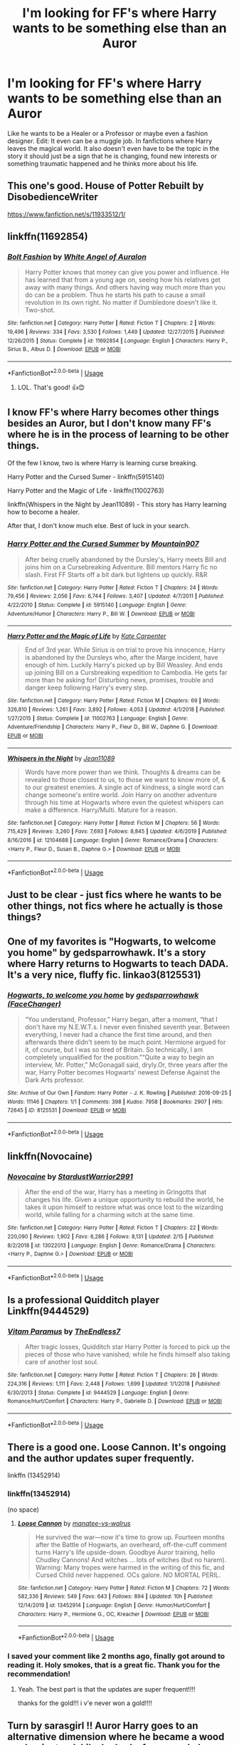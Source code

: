 #+TITLE: I'm looking for FF's where Harry wants to be something else than an Auror

* I'm looking for FF's where Harry wants to be something else than an Auror
:PROPERTIES:
:Author: RinSakami
:Score: 116
:DateUnix: 1594491539.0
:DateShort: 2020-Jul-11
:FlairText: Request
:END:
Like he wants to be a Healer or a Professor or maybe even a fashion designer. Edit: It even can be a muggle job. In fanfictions where Harry leaves the magical world. It also doesn't even have to be the topic in the story it should just be a sign that he is changing, found new interests or something traumatic happened and he thinks more about his life.


** This one's good. House of Potter Rebuilt by DisobedienceWriter

[[https://www.fanfiction.net/s/11933512/1/]]
:PROPERTIES:
:Author: ladykristianna
:Score: 30
:DateUnix: 1594501824.0
:DateShort: 2020-Jul-12
:END:


** linkffn(11692854)
:PROPERTIES:
:Author: KonoCrowleyDa
:Score: 9
:DateUnix: 1594502461.0
:DateShort: 2020-Jul-12
:END:

*** [[https://www.fanfiction.net/s/11692854/1/][*/Bolt Fashion/*]] by [[https://www.fanfiction.net/u/2149875/White-Angel-of-Auralon][/White Angel of Auralon/]]

#+begin_quote
  Harry Potter knows that money can give you power and influence. He has learned that from a young age on, seeing how his relatives get away with many things. And others having way much more than you do can be a problem. Thus he starts his path to cause a small revolution in its own right. No matter if Dumbledore doesn't like it. Two-shot.
#+end_quote

^{/Site/:} ^{fanfiction.net} ^{*|*} ^{/Category/:} ^{Harry} ^{Potter} ^{*|*} ^{/Rated/:} ^{Fiction} ^{T} ^{*|*} ^{/Chapters/:} ^{2} ^{*|*} ^{/Words/:} ^{19,496} ^{*|*} ^{/Reviews/:} ^{334} ^{*|*} ^{/Favs/:} ^{3,530} ^{*|*} ^{/Follows/:} ^{1,449} ^{*|*} ^{/Updated/:} ^{12/27/2015} ^{*|*} ^{/Published/:} ^{12/26/2015} ^{*|*} ^{/Status/:} ^{Complete} ^{*|*} ^{/id/:} ^{11692854} ^{*|*} ^{/Language/:} ^{English} ^{*|*} ^{/Characters/:} ^{Harry} ^{P.,} ^{Sirius} ^{B.,} ^{Albus} ^{D.} ^{*|*} ^{/Download/:} ^{[[http://www.ff2ebook.com/old/ffn-bot/index.php?id=11692854&source=ff&filetype=epub][EPUB]]} ^{or} ^{[[http://www.ff2ebook.com/old/ffn-bot/index.php?id=11692854&source=ff&filetype=mobi][MOBI]]}

--------------

*FanfictionBot*^{2.0.0-beta} | [[https://github.com/tusing/reddit-ffn-bot/wiki/Usage][Usage]]
:PROPERTIES:
:Author: FanfictionBot
:Score: 5
:DateUnix: 1594502500.0
:DateShort: 2020-Jul-12
:END:

**** LOL. That's good! 👍😊
:PROPERTIES:
:Author: RinSakami
:Score: 1
:DateUnix: 1594664023.0
:DateShort: 2020-Jul-13
:END:


** I know FF's where Harry becomes other things besides an Auror, but I don't know many FF's where he is in the process of learning to be other things.

Of the few I know, two is where Harry is learning curse breaking.

Harry Potter and the Cursed Sumer - linkffn(5915140)

Harry Potter and the Magic of Life - linkffn(11002763)

linkffn(Whispers in the Night by Jean11089) - This story has Harry learning how to become a healer.

After that, I don't know much else. Best of luck in your search.
:PROPERTIES:
:Author: PhantomKeeperQazs
:Score: 3
:DateUnix: 1594505139.0
:DateShort: 2020-Jul-12
:END:

*** [[https://www.fanfiction.net/s/5915140/1/][*/Harry Potter and the Cursed Summer/*]] by [[https://www.fanfiction.net/u/2334186/Mountain907][/Mountain907/]]

#+begin_quote
  After being cruelly abandoned by the Dursley's, Harry meets Bill and joins him on a Cursebreaking Adventure. Bill mentors Harry fic no slash. First FF Starts off a bit dark but lightens up quickly. R&R
#+end_quote

^{/Site/:} ^{fanfiction.net} ^{*|*} ^{/Category/:} ^{Harry} ^{Potter} ^{*|*} ^{/Rated/:} ^{Fiction} ^{T} ^{*|*} ^{/Chapters/:} ^{24} ^{*|*} ^{/Words/:} ^{79,456} ^{*|*} ^{/Reviews/:} ^{2,056} ^{*|*} ^{/Favs/:} ^{6,744} ^{*|*} ^{/Follows/:} ^{3,407} ^{*|*} ^{/Updated/:} ^{4/7/2011} ^{*|*} ^{/Published/:} ^{4/22/2010} ^{*|*} ^{/Status/:} ^{Complete} ^{*|*} ^{/id/:} ^{5915140} ^{*|*} ^{/Language/:} ^{English} ^{*|*} ^{/Genre/:} ^{Adventure/Humor} ^{*|*} ^{/Characters/:} ^{Harry} ^{P.,} ^{Bill} ^{W.} ^{*|*} ^{/Download/:} ^{[[http://www.ff2ebook.com/old/ffn-bot/index.php?id=5915140&source=ff&filetype=epub][EPUB]]} ^{or} ^{[[http://www.ff2ebook.com/old/ffn-bot/index.php?id=5915140&source=ff&filetype=mobi][MOBI]]}

--------------

[[https://www.fanfiction.net/s/11002763/1/][*/Harry Potter and the Magic of Life/*]] by [[https://www.fanfiction.net/u/5046756/Kate-Carpenter][/Kate Carpenter/]]

#+begin_quote
  End of 3rd year. While Sirius is on trial to prove his innocence, Harry is abandoned by the Dursleys who, after the Marge incident, have enough of him. Luckily Harry's picked up by Bill Weasley. And ends up joining Bill on a Cursbreaking expedition to Cambodia. He gets far more than he asking for! Disturbing news, promises, trouble and danger keep following Harry's every step.
#+end_quote

^{/Site/:} ^{fanfiction.net} ^{*|*} ^{/Category/:} ^{Harry} ^{Potter} ^{*|*} ^{/Rated/:} ^{Fiction} ^{M} ^{*|*} ^{/Chapters/:} ^{69} ^{*|*} ^{/Words/:} ^{326,810} ^{*|*} ^{/Reviews/:} ^{1,261} ^{*|*} ^{/Favs/:} ^{3,892} ^{*|*} ^{/Follows/:} ^{4,053} ^{*|*} ^{/Updated/:} ^{4/1/2018} ^{*|*} ^{/Published/:} ^{1/27/2015} ^{*|*} ^{/Status/:} ^{Complete} ^{*|*} ^{/id/:} ^{11002763} ^{*|*} ^{/Language/:} ^{English} ^{*|*} ^{/Genre/:} ^{Adventure/Friendship} ^{*|*} ^{/Characters/:} ^{Harry} ^{P.,} ^{Fleur} ^{D.,} ^{Bill} ^{W.,} ^{Daphne} ^{G.} ^{*|*} ^{/Download/:} ^{[[http://www.ff2ebook.com/old/ffn-bot/index.php?id=11002763&source=ff&filetype=epub][EPUB]]} ^{or} ^{[[http://www.ff2ebook.com/old/ffn-bot/index.php?id=11002763&source=ff&filetype=mobi][MOBI]]}

--------------

[[https://www.fanfiction.net/s/12104688/1/][*/Whispers in the Night/*]] by [[https://www.fanfiction.net/u/4926128/Jean11089][/Jean11089/]]

#+begin_quote
  Words have more power than we think. Thoughts & dreams can be revealed to those closest to us, to those we want to know more of, & to our greatest enemies. A single act of kindness, a single word can change someone's entire world. Join Harry on another adventure through his time at Hogwarts where even the quietest whispers can make a difference. Harry/Multi. Mature for a reason.
#+end_quote

^{/Site/:} ^{fanfiction.net} ^{*|*} ^{/Category/:} ^{Harry} ^{Potter} ^{*|*} ^{/Rated/:} ^{Fiction} ^{M} ^{*|*} ^{/Chapters/:} ^{56} ^{*|*} ^{/Words/:} ^{715,429} ^{*|*} ^{/Reviews/:} ^{3,260} ^{*|*} ^{/Favs/:} ^{7,693} ^{*|*} ^{/Follows/:} ^{8,845} ^{*|*} ^{/Updated/:} ^{4/6/2019} ^{*|*} ^{/Published/:} ^{8/16/2016} ^{*|*} ^{/id/:} ^{12104688} ^{*|*} ^{/Language/:} ^{English} ^{*|*} ^{/Genre/:} ^{Romance/Drama} ^{*|*} ^{/Characters/:} ^{<Harry} ^{P.,} ^{Fleur} ^{D.,} ^{Susan} ^{B.,} ^{Daphne} ^{G.>} ^{*|*} ^{/Download/:} ^{[[http://www.ff2ebook.com/old/ffn-bot/index.php?id=12104688&source=ff&filetype=epub][EPUB]]} ^{or} ^{[[http://www.ff2ebook.com/old/ffn-bot/index.php?id=12104688&source=ff&filetype=mobi][MOBI]]}

--------------

*FanfictionBot*^{2.0.0-beta} | [[https://github.com/tusing/reddit-ffn-bot/wiki/Usage][Usage]]
:PROPERTIES:
:Author: FanfictionBot
:Score: 2
:DateUnix: 1594505192.0
:DateShort: 2020-Jul-12
:END:


** Just to be clear - just fics where he wants to be other things, not fics where he actually is those things?
:PROPERTIES:
:Author: Avalon1632
:Score: 6
:DateUnix: 1594503195.0
:DateShort: 2020-Jul-12
:END:


** One of my favorites is "Hogwarts, to welcome you home" by gedsparrowhawk. It's a story where Harry returns to Hogwarts to teach DADA. It's a very nice, fluffy fic. linkao3(8125531)
:PROPERTIES:
:Author: RandomCreeper
:Score: 4
:DateUnix: 1594511584.0
:DateShort: 2020-Jul-12
:END:

*** [[https://archiveofourown.org/works/8125531][*/Hogwarts, to welcome you home/*]] by [[https://www.archiveofourown.org/users/FaceChanger/pseuds/gedsparrowhawk][/gedsparrowhawk (FaceChanger)/]]

#+begin_quote
  “You understand, Professor,” Harry began, after a moment, “that I don't have my N.E.W.T.s. I never even finished seventh year. Between everything, I never had a chance the first time around, and then afterwards there didn't seem to be much point. Hermione argued for it, of course, but I was so tired of Britain. So technically, I am completely unqualified for the position.”“Quite a way to begin an interview, Mr. Potter,” McGonagall said, dryly.Or, three years after the war, Harry Potter becomes Hogwarts' newest Defense Against the Dark Arts professor.
#+end_quote

^{/Site/:} ^{Archive} ^{of} ^{Our} ^{Own} ^{*|*} ^{/Fandom/:} ^{Harry} ^{Potter} ^{-} ^{J.} ^{K.} ^{Rowling} ^{*|*} ^{/Published/:} ^{2016-09-25} ^{*|*} ^{/Words/:} ^{11146} ^{*|*} ^{/Chapters/:} ^{1/1} ^{*|*} ^{/Comments/:} ^{398} ^{*|*} ^{/Kudos/:} ^{7958} ^{*|*} ^{/Bookmarks/:} ^{2907} ^{*|*} ^{/Hits/:} ^{72645} ^{*|*} ^{/ID/:} ^{8125531} ^{*|*} ^{/Download/:} ^{[[https://archiveofourown.org/downloads/8125531/Hogwarts%20to%20welcome%20you.epub?updated_at=1592445296][EPUB]]} ^{or} ^{[[https://archiveofourown.org/downloads/8125531/Hogwarts%20to%20welcome%20you.mobi?updated_at=1592445296][MOBI]]}

--------------

*FanfictionBot*^{2.0.0-beta} | [[https://github.com/tusing/reddit-ffn-bot/wiki/Usage][Usage]]
:PROPERTIES:
:Author: FanfictionBot
:Score: 7
:DateUnix: 1594511621.0
:DateShort: 2020-Jul-12
:END:


** linkffn(Novocaine)
:PROPERTIES:
:Author: Kingslayer629736
:Score: 2
:DateUnix: 1594520079.0
:DateShort: 2020-Jul-12
:END:

*** [[https://www.fanfiction.net/s/13022013/1/][*/Novocaine/*]] by [[https://www.fanfiction.net/u/10430456/StardustWarrior2991][/StardustWarrior2991/]]

#+begin_quote
  After the end of the war, Harry has a meeting in Gringotts that changes his life. Given a unique opportunity to rebuild the world, he takes it upon himself to restore what was once lost to the wizarding world, while falling for a charming witch at the same time.
#+end_quote

^{/Site/:} ^{fanfiction.net} ^{*|*} ^{/Category/:} ^{Harry} ^{Potter} ^{*|*} ^{/Rated/:} ^{Fiction} ^{T} ^{*|*} ^{/Chapters/:} ^{22} ^{*|*} ^{/Words/:} ^{220,090} ^{*|*} ^{/Reviews/:} ^{1,902} ^{*|*} ^{/Favs/:} ^{6,286} ^{*|*} ^{/Follows/:} ^{8,131} ^{*|*} ^{/Updated/:} ^{2/15} ^{*|*} ^{/Published/:} ^{8/2/2018} ^{*|*} ^{/id/:} ^{13022013} ^{*|*} ^{/Language/:} ^{English} ^{*|*} ^{/Genre/:} ^{Romance/Drama} ^{*|*} ^{/Characters/:} ^{<Harry} ^{P.,} ^{Daphne} ^{G.>} ^{*|*} ^{/Download/:} ^{[[http://www.ff2ebook.com/old/ffn-bot/index.php?id=13022013&source=ff&filetype=epub][EPUB]]} ^{or} ^{[[http://www.ff2ebook.com/old/ffn-bot/index.php?id=13022013&source=ff&filetype=mobi][MOBI]]}

--------------

*FanfictionBot*^{2.0.0-beta} | [[https://github.com/tusing/reddit-ffn-bot/wiki/Usage][Usage]]
:PROPERTIES:
:Author: FanfictionBot
:Score: 1
:DateUnix: 1594520116.0
:DateShort: 2020-Jul-12
:END:


** Is a professional Quidditch player Linkffn(9444529)
:PROPERTIES:
:Author: Arsenal_49_Spurs_0
:Score: 2
:DateUnix: 1594524538.0
:DateShort: 2020-Jul-12
:END:

*** [[https://www.fanfiction.net/s/9444529/1/][*/Vitam Paramus/*]] by [[https://www.fanfiction.net/u/2638737/TheEndless7][/TheEndless7/]]

#+begin_quote
  After tragic losses, Quidditch star Harry Potter is forced to pick up the pieces of those who have vanished; while he finds himself also taking care of another lost soul.
#+end_quote

^{/Site/:} ^{fanfiction.net} ^{*|*} ^{/Category/:} ^{Harry} ^{Potter} ^{*|*} ^{/Rated/:} ^{Fiction} ^{T} ^{*|*} ^{/Chapters/:} ^{26} ^{*|*} ^{/Words/:} ^{224,316} ^{*|*} ^{/Reviews/:} ^{1,111} ^{*|*} ^{/Favs/:} ^{2,448} ^{*|*} ^{/Follows/:} ^{1,699} ^{*|*} ^{/Updated/:} ^{1/1/2018} ^{*|*} ^{/Published/:} ^{6/30/2013} ^{*|*} ^{/Status/:} ^{Complete} ^{*|*} ^{/id/:} ^{9444529} ^{*|*} ^{/Language/:} ^{English} ^{*|*} ^{/Genre/:} ^{Romance/Hurt/Comfort} ^{*|*} ^{/Characters/:} ^{Harry} ^{P.,} ^{Gabrielle} ^{D.} ^{*|*} ^{/Download/:} ^{[[http://www.ff2ebook.com/old/ffn-bot/index.php?id=9444529&source=ff&filetype=epub][EPUB]]} ^{or} ^{[[http://www.ff2ebook.com/old/ffn-bot/index.php?id=9444529&source=ff&filetype=mobi][MOBI]]}

--------------

*FanfictionBot*^{2.0.0-beta} | [[https://github.com/tusing/reddit-ffn-bot/wiki/Usage][Usage]]
:PROPERTIES:
:Author: FanfictionBot
:Score: 2
:DateUnix: 1594524578.0
:DateShort: 2020-Jul-12
:END:


** There is a good one. Loose Cannon. It's ongoing and the author updates super frequently.

linkffn (13452914)
:PROPERTIES:
:Author: modinotmodi
:Score: 2
:DateUnix: 1594563873.0
:DateShort: 2020-Jul-12
:END:

*** linkffn(13452914)

(no space)
:PROPERTIES:
:Author: Erska
:Score: 2
:DateUnix: 1594602451.0
:DateShort: 2020-Jul-13
:END:

**** [[https://www.fanfiction.net/s/13452914/1/][*/Loose Cannon/*]] by [[https://www.fanfiction.net/u/11271166/manatee-vs-walrus][/manatee-vs-walrus/]]

#+begin_quote
  He survived the war---now it's time to grow up. Fourteen months after the Battle of Hogwarts, an overheard, off-the-cuff comment turns Harry's life upside-down. Goodbye Auror training, hello Chudley Cannons! And witches ... lots of witches (but no harem). Warning: Many tropes were harmed in the writing of this fic, and Cursed Child never happened. OCs galore. NO MORTAL PERIL.
#+end_quote

^{/Site/:} ^{fanfiction.net} ^{*|*} ^{/Category/:} ^{Harry} ^{Potter} ^{*|*} ^{/Rated/:} ^{Fiction} ^{M} ^{*|*} ^{/Chapters/:} ^{72} ^{*|*} ^{/Words/:} ^{582,336} ^{*|*} ^{/Reviews/:} ^{549} ^{*|*} ^{/Favs/:} ^{643} ^{*|*} ^{/Follows/:} ^{894} ^{*|*} ^{/Updated/:} ^{10h} ^{*|*} ^{/Published/:} ^{12/14/2019} ^{*|*} ^{/id/:} ^{13452914} ^{*|*} ^{/Language/:} ^{English} ^{*|*} ^{/Genre/:} ^{Humor/Hurt/Comfort} ^{*|*} ^{/Characters/:} ^{Harry} ^{P.,} ^{Hermione} ^{G.,} ^{OC,} ^{Kreacher} ^{*|*} ^{/Download/:} ^{[[http://www.ff2ebook.com/old/ffn-bot/index.php?id=13452914&source=ff&filetype=epub][EPUB]]} ^{or} ^{[[http://www.ff2ebook.com/old/ffn-bot/index.php?id=13452914&source=ff&filetype=mobi][MOBI]]}

--------------

*FanfictionBot*^{2.0.0-beta} | [[https://github.com/tusing/reddit-ffn-bot/wiki/Usage][Usage]]
:PROPERTIES:
:Author: FanfictionBot
:Score: 1
:DateUnix: 1594602487.0
:DateShort: 2020-Jul-13
:END:


*** I saved your comment like 2 months ago, finally got around to reading it. Holy smokes, that is a great fic. Thank you for the recommendation!
:PROPERTIES:
:Author: HamiltonsGhost
:Score: 2
:DateUnix: 1600580872.0
:DateShort: 2020-Sep-20
:END:

**** Yeah. The best part is that the updates are super frequent!!!!

thanks for the gold!!! i v'e never won a gold!!!!
:PROPERTIES:
:Author: modinotmodi
:Score: 2
:DateUnix: 1600582355.0
:DateShort: 2020-Sep-20
:END:


** Turn by sarasgirl !! Auror Harry goes to an alternative dimension where he became a wood worker instead. Like he had a fancy workshop where he made things like very expensive and artistic furniture, blew glass and so on

The author made it seem like such a good fit for Harry, like his life improved significantly and he became happier, more social, felt younger than he did as an upright and hardened auror and all that because he took a chance on a creative passion which suited him better after a whole youth of danger and stress.

The fic is great for a lot of things but that's one of the high points if you ask me, I highly recommend

linkffn(6435092)
:PROPERTIES:
:Author: kidkillermcgeee
:Score: 2
:DateUnix: 1594529824.0
:DateShort: 2020-Jul-12
:END:

*** [[https://archiveofourown.org/works/879852][*/Turn/*]] by [[https://www.archiveofourown.org/users/Saras_Girl/pseuds/Saras_Girl][/Saras_Girl/]]

#+begin_quote
  One good turn always deserves another. Apparently.
#+end_quote

^{/Site/:} ^{Archive} ^{of} ^{Our} ^{Own} ^{*|*} ^{/Fandom/:} ^{Harry} ^{Potter} ^{-} ^{J.} ^{K.} ^{Rowling} ^{*|*} ^{/Published/:} ^{2013-07-11} ^{*|*} ^{/Completed/:} ^{2013-07-11} ^{*|*} ^{/Words/:} ^{306708} ^{*|*} ^{/Chapters/:} ^{14/14} ^{*|*} ^{/Comments/:} ^{1431} ^{*|*} ^{/Kudos/:} ^{8442} ^{*|*} ^{/Bookmarks/:} ^{3775} ^{*|*} ^{/Hits/:} ^{312593} ^{*|*} ^{/ID/:} ^{879852} ^{*|*} ^{/Download/:} ^{[[https://archiveofourown.org/downloads/879852/Turn.epub?updated_at=1592420996][EPUB]]} ^{or} ^{[[https://archiveofourown.org/downloads/879852/Turn.mobi?updated_at=1592420996][MOBI]]}

--------------

*FanfictionBot*^{2.0.0-beta} | [[https://github.com/tusing/reddit-ffn-bot/wiki/Usage][Usage]]
:PROPERTIES:
:Author: FanfictionBot
:Score: 2
:DateUnix: 1594529861.0
:DateShort: 2020-Jul-12
:END:


** Do you care about ship? These two are Draco/Harry, which I know some do not care for.

Reparations by Saras_Girl: Harry is a healer-in-training (not sure if that counts enough towards your request) and his job is a very prominent part of the story [[https://archiveofourown.org/works/879599/chapters/1692075]]

That same author also has a story where Harry discovers he is artsy and learns how to be an artist (I think a glass blower? maybe its making furniture? it's been a while since I read it haha): [[https://archiveofourown.org/works/879852/chapters/1692695]]
:PROPERTIES:
:Score: 2
:DateUnix: 1594505854.0
:DateShort: 2020-Jul-12
:END:


** Living Stone Architecture, but he actually becomes what he wants to be
:PROPERTIES:
:Author: fuckwhotookmyname2
:Score: 1
:DateUnix: 1594508170.0
:DateShort: 2020-Jul-12
:END:


** Linkffn (thanks to a snake)
:PROPERTIES:
:Author: trick_fox
:Score: 1
:DateUnix: 1594509917.0
:DateShort: 2020-Jul-12
:END:

*** linkffn(thanks to a snake)

No spaces in the command, no capital letters. Titles might not even give the right fic, either - it's usually better to just copy-paste either a link or the number in the URL.
:PROPERTIES:
:Author: PsiGuy60
:Score: 2
:DateUnix: 1594560595.0
:DateShort: 2020-Jul-12
:END:

**** [[https://www.fanfiction.net/s/6926581/1/][*/Thanks to a Snake/*]] by [[https://www.fanfiction.net/u/2037398/Irish216][/Irish216/]]

#+begin_quote
  Harry is affected more by the abuse at home,that, a chance meeting with a snake, and a marriage contract send him down a different path. In the process of being Beta'ed. Under Edit
#+end_quote

^{/Site/:} ^{fanfiction.net} ^{*|*} ^{/Category/:} ^{Harry} ^{Potter} ^{*|*} ^{/Rated/:} ^{Fiction} ^{M} ^{*|*} ^{/Chapters/:} ^{55} ^{*|*} ^{/Words/:} ^{453,725} ^{*|*} ^{/Reviews/:} ^{3,287} ^{*|*} ^{/Favs/:} ^{9,536} ^{*|*} ^{/Follows/:} ^{6,139} ^{*|*} ^{/Updated/:} ^{12/25/2013} ^{*|*} ^{/Published/:} ^{4/21/2011} ^{*|*} ^{/Status/:} ^{Complete} ^{*|*} ^{/id/:} ^{6926581} ^{*|*} ^{/Language/:} ^{English} ^{*|*} ^{/Genre/:} ^{Adventure/Romance} ^{*|*} ^{/Characters/:} ^{Harry} ^{P.,} ^{Daphne} ^{G.} ^{*|*} ^{/Download/:} ^{[[http://www.ff2ebook.com/old/ffn-bot/index.php?id=6926581&source=ff&filetype=epub][EPUB]]} ^{or} ^{[[http://www.ff2ebook.com/old/ffn-bot/index.php?id=6926581&source=ff&filetype=mobi][MOBI]]}

--------------

*FanfictionBot*^{2.0.0-beta} | [[https://github.com/tusing/reddit-ffn-bot/wiki/Usage][Usage]]
:PROPERTIES:
:Author: FanfictionBot
:Score: 3
:DateUnix: 1594560638.0
:DateShort: 2020-Jul-12
:END:


** Damn I vaguely recall a fic where Harry immediately after finding out about magic decides he is going to be a superhero. I don't think it got very far anyways.
:PROPERTIES:
:Author: suikofan80
:Score: 1
:DateUnix: 1594516778.0
:DateShort: 2020-Jul-12
:END:


** I'm sure it's on ffn but here.\\
[[https://jeconais.fanficauthors.net/Hope/index/]]\\
That seems to fit the bill.
:PROPERTIES:
:Author: HeirGaunt
:Score: 1
:DateUnix: 1594519016.0
:DateShort: 2020-Jul-12
:END:


** linkffn(The Queen Who Fell To Earth) and its trilogy.
:PROPERTIES:
:Author: Sefera17
:Score: 1
:DateUnix: 1594533404.0
:DateShort: 2020-Jul-12
:END:

*** [[https://www.fanfiction.net/s/7591040/1/][*/The Queen who fell to Earth/*]] by [[https://www.fanfiction.net/u/777540/Bobmin356][/Bobmin356/]]

#+begin_quote
  Forced to compete and abandoned by his friends, he steps from the tent with only one goal in mind, suicide. Instead Harry awakens a power that spans time and space and starts a war between the worlds.
#+end_quote

^{/Site/:} ^{fanfiction.net} ^{*|*} ^{/Category/:} ^{Harry} ^{Potter} ^{+} ^{Dragonriders} ^{of} ^{Pern} ^{series} ^{Crossover} ^{*|*} ^{/Rated/:} ^{Fiction} ^{M} ^{*|*} ^{/Chapters/:} ^{18} ^{*|*} ^{/Words/:} ^{302,411} ^{*|*} ^{/Reviews/:} ^{2,680} ^{*|*} ^{/Favs/:} ^{6,077} ^{*|*} ^{/Follows/:} ^{3,167} ^{*|*} ^{/Updated/:} ^{3/26/2012} ^{*|*} ^{/Published/:} ^{11/28/2011} ^{*|*} ^{/Status/:} ^{Complete} ^{*|*} ^{/id/:} ^{7591040} ^{*|*} ^{/Language/:} ^{English} ^{*|*} ^{/Genre/:} ^{Drama/Sci-Fi} ^{*|*} ^{/Characters/:} ^{Harry} ^{P.} ^{*|*} ^{/Download/:} ^{[[http://www.ff2ebook.com/old/ffn-bot/index.php?id=7591040&source=ff&filetype=epub][EPUB]]} ^{or} ^{[[http://www.ff2ebook.com/old/ffn-bot/index.php?id=7591040&source=ff&filetype=mobi][MOBI]]}

--------------

*FanfictionBot*^{2.0.0-beta} | [[https://github.com/tusing/reddit-ffn-bot/wiki/Usage][Usage]]
:PROPERTIES:
:Author: FanfictionBot
:Score: 2
:DateUnix: 1594533450.0
:DateShort: 2020-Jul-12
:END:


** likffn(hogwarts to welcome you home)
:PROPERTIES:
:Score: 1
:DateUnix: 1594578625.0
:DateShort: 2020-Jul-12
:END:


** I just remembered some other fanfics about Harry wanting a different career in life.

Serpentine - linkffn(12459242) - Harry is slowly learning to become a magizoologist with a specialty with serpents. It's a fun story.

Crafting Magic - linkffn(13256217) - Harry is more interested in art, specifically pottery, at a young age and learns to incorporate magic with his art.

The Little Child to Lead Him - linkffn(3123443) - Harry ends up becoming a dad and that causes a change in life choices.

Dragon Chronicles 1: Muggle-Raised Champion - linkffn(11610805) - Has Harry interested in dragons and learning to be a dragon keeper.

Heroes Assemble! - linkffn(12307781 - Avenger Crossover: Harry starts up a bar but gets pulled into becoming a hero. It is a story about Harry leaving the magical world and finding a new purpose in his life.

Welp, here is my extended lists. Enjoy!
:PROPERTIES:
:Author: PhantomKeeperQazs
:Score: 1
:DateUnix: 1594831989.0
:DateShort: 2020-Jul-15
:END:

*** [[https://www.fanfiction.net/s/12459242/1/][*/Serpentine/*]] by [[https://www.fanfiction.net/u/4310240/darkfire1220][/darkfire1220/]]

#+begin_quote
  The voices Harry heard, those no one else could, were the only ones that spoke kindly to him growing up. They had spread their whispers across the world to rescue him and at last, found a way- by creating a queen of serpents. The birth of the amber-eyed empress triggers a permanent change in Harry's life, as he enters a world of magic that seeks to either protect or destroy him.
#+end_quote

^{/Site/:} ^{fanfiction.net} ^{*|*} ^{/Category/:} ^{Harry} ^{Potter} ^{*|*} ^{/Rated/:} ^{Fiction} ^{T} ^{*|*} ^{/Chapters/:} ^{10} ^{*|*} ^{/Words/:} ^{52,657} ^{*|*} ^{/Reviews/:} ^{485} ^{*|*} ^{/Favs/:} ^{2,840} ^{*|*} ^{/Follows/:} ^{3,656} ^{*|*} ^{/Updated/:} ^{1/24} ^{*|*} ^{/Published/:} ^{4/22/2017} ^{*|*} ^{/id/:} ^{12459242} ^{*|*} ^{/Language/:} ^{English} ^{*|*} ^{/Genre/:} ^{Supernatural/Fantasy} ^{*|*} ^{/Characters/:} ^{Harry} ^{P.,} ^{Hermione} ^{G.,} ^{N.} ^{Tonks,} ^{Basilisk} ^{*|*} ^{/Download/:} ^{[[http://www.ff2ebook.com/old/ffn-bot/index.php?id=12459242&source=ff&filetype=epub][EPUB]]} ^{or} ^{[[http://www.ff2ebook.com/old/ffn-bot/index.php?id=12459242&source=ff&filetype=mobi][MOBI]]}

--------------

[[https://www.fanfiction.net/s/13256217/1/][*/Crafting Magic/*]] by [[https://www.fanfiction.net/u/7217713/kgfinkel][/kgfinkel/]]

#+begin_quote
  Magic is more than just waving a stick and saying fancy words. Magic is about life and art. Magic is about the people one chooses to interact with. An artistic Harry Potter decides to live up to his last name and begins to craft some wonderful pottery and ceramic creations. At age 11, he discovers that not only is his work magical but so is he!
#+end_quote

^{/Site/:} ^{fanfiction.net} ^{*|*} ^{/Category/:} ^{Harry} ^{Potter} ^{*|*} ^{/Rated/:} ^{Fiction} ^{T} ^{*|*} ^{/Chapters/:} ^{16} ^{*|*} ^{/Words/:} ^{73,552} ^{*|*} ^{/Reviews/:} ^{374} ^{*|*} ^{/Favs/:} ^{1,108} ^{*|*} ^{/Follows/:} ^{1,168} ^{*|*} ^{/Updated/:} ^{5/2/2019} ^{*|*} ^{/Published/:} ^{4/8/2019} ^{*|*} ^{/Status/:} ^{Complete} ^{*|*} ^{/id/:} ^{13256217} ^{*|*} ^{/Language/:} ^{English} ^{*|*} ^{/Genre/:} ^{Friendship/Family} ^{*|*} ^{/Characters/:} ^{Harry} ^{P.,} ^{Hermione} ^{G.,} ^{Neville} ^{L.} ^{*|*} ^{/Download/:} ^{[[http://www.ff2ebook.com/old/ffn-bot/index.php?id=13256217&source=ff&filetype=epub][EPUB]]} ^{or} ^{[[http://www.ff2ebook.com/old/ffn-bot/index.php?id=13256217&source=ff&filetype=mobi][MOBI]]}

--------------

[[https://www.fanfiction.net/s/3123443/1/][*/The Little Child to Lead Him/*]] by [[https://www.fanfiction.net/u/272385/BlueRosesAtMidnight][/BlueRosesAtMidnight/]]

#+begin_quote
  A Christmas visit to Harry's relatives set in motion a number of changes in his life... fatherhood being the largest. Eventually Harry and Daphne Greengrass.
#+end_quote

^{/Site/:} ^{fanfiction.net} ^{*|*} ^{/Category/:} ^{Harry} ^{Potter} ^{*|*} ^{/Rated/:} ^{Fiction} ^{T} ^{*|*} ^{/Chapters/:} ^{16} ^{*|*} ^{/Words/:} ^{85,099} ^{*|*} ^{/Reviews/:} ^{701} ^{*|*} ^{/Favs/:} ^{2,523} ^{*|*} ^{/Follows/:} ^{1,150} ^{*|*} ^{/Updated/:} ^{6/29/2007} ^{*|*} ^{/Published/:} ^{8/25/2006} ^{*|*} ^{/Status/:} ^{Complete} ^{*|*} ^{/id/:} ^{3123443} ^{*|*} ^{/Language/:} ^{English} ^{*|*} ^{/Genre/:} ^{Drama/Romance} ^{*|*} ^{/Characters/:} ^{Harry} ^{P.} ^{*|*} ^{/Download/:} ^{[[http://www.ff2ebook.com/old/ffn-bot/index.php?id=3123443&source=ff&filetype=epub][EPUB]]} ^{or} ^{[[http://www.ff2ebook.com/old/ffn-bot/index.php?id=3123443&source=ff&filetype=mobi][MOBI]]}

--------------

[[https://www.fanfiction.net/s/11610805/1/][*/Dragon Chronicles 1: Muggle-Raised Champion/*]] by [[https://www.fanfiction.net/u/5643202/Stargon1][/Stargon1/]]

#+begin_quote
  The day before Harry Potter was due to go to Hogwarts for the very first time, his aunt and uncle informed him that he wouldn't be going. Instead, he was sent to Stonewall High. Now, three years later, the Goblet of Fire has named him as a TriWizard Champion. What that means is anyone's guess, but to Harry, one thing is clear: he can finally get away from Privet Drive.
#+end_quote

^{/Site/:} ^{fanfiction.net} ^{*|*} ^{/Category/:} ^{Harry} ^{Potter} ^{*|*} ^{/Rated/:} ^{Fiction} ^{T} ^{*|*} ^{/Chapters/:} ^{33} ^{*|*} ^{/Words/:} ^{122,377} ^{*|*} ^{/Reviews/:} ^{2,396} ^{*|*} ^{/Favs/:} ^{6,654} ^{*|*} ^{/Follows/:} ^{5,466} ^{*|*} ^{/Updated/:} ^{6/5/2019} ^{*|*} ^{/Published/:} ^{11/11/2015} ^{*|*} ^{/Status/:} ^{Complete} ^{*|*} ^{/id/:} ^{11610805} ^{*|*} ^{/Language/:} ^{English} ^{*|*} ^{/Genre/:} ^{Adventure} ^{*|*} ^{/Characters/:} ^{Harry} ^{P.,} ^{Daphne} ^{G.} ^{*|*} ^{/Download/:} ^{[[http://www.ff2ebook.com/old/ffn-bot/index.php?id=11610805&source=ff&filetype=epub][EPUB]]} ^{or} ^{[[http://www.ff2ebook.com/old/ffn-bot/index.php?id=11610805&source=ff&filetype=mobi][MOBI]]}

--------------

*FanfictionBot*^{2.0.0-beta} | [[https://github.com/tusing/reddit-ffn-bot/wiki/Usage][Usage]]
:PROPERTIES:
:Author: FanfictionBot
:Score: 1
:DateUnix: 1594832013.0
:DateShort: 2020-Jul-15
:END:


** There's a Drarry fix that I can't recall the name of where he builds various artsy magical furniture
:PROPERTIES:
:Author: MythicalGrain
:Score: 1
:DateUnix: 1594505532.0
:DateShort: 2020-Jul-12
:END:

*** I think you're thinking of Turn by Sara's Girl which is an awesome fic and I highly recommend it.

linkao3(879852)
:PROPERTIES:
:Author: The_Fireheart
:Score: 4
:DateUnix: 1594509496.0
:DateShort: 2020-Jul-12
:END:

**** That's definitely it! A reread will be happening, thanks :)
:PROPERTIES:
:Author: MythicalGrain
:Score: 2
:DateUnix: 1594512349.0
:DateShort: 2020-Jul-12
:END:


**** ffnbot!refresh
:PROPERTIES:
:Author: The_Fireheart
:Score: 1
:DateUnix: 1594509697.0
:DateShort: 2020-Jul-12
:END:


**** [[https://archiveofourown.org/works/879852][*/Turn/*]] by [[https://www.archiveofourown.org/users/Saras_Girl/pseuds/Saras_Girl][/Saras_Girl/]]

#+begin_quote
  One good turn always deserves another. Apparently.
#+end_quote

^{/Site/:} ^{Archive} ^{of} ^{Our} ^{Own} ^{*|*} ^{/Fandom/:} ^{Harry} ^{Potter} ^{-} ^{J.} ^{K.} ^{Rowling} ^{*|*} ^{/Published/:} ^{2013-07-11} ^{*|*} ^{/Completed/:} ^{2013-07-11} ^{*|*} ^{/Words/:} ^{306708} ^{*|*} ^{/Chapters/:} ^{14/14} ^{*|*} ^{/Comments/:} ^{1431} ^{*|*} ^{/Kudos/:} ^{8442} ^{*|*} ^{/Bookmarks/:} ^{3775} ^{*|*} ^{/Hits/:} ^{312593} ^{*|*} ^{/ID/:} ^{879852} ^{*|*} ^{/Download/:} ^{[[https://archiveofourown.org/downloads/879852/Turn.epub?updated_at=1592420996][EPUB]]} ^{or} ^{[[https://archiveofourown.org/downloads/879852/Turn.mobi?updated_at=1592420996][MOBI]]}

--------------

*FanfictionBot*^{2.0.0-beta} | [[https://github.com/tusing/reddit-ffn-bot/wiki/Usage][Usage]]
:PROPERTIES:
:Author: FanfictionBot
:Score: 1
:DateUnix: 1594509745.0
:DateShort: 2020-Jul-12
:END:


*** Such a good fic!! Highly recommend
:PROPERTIES:
:Author: uglyraisin_
:Score: 1
:DateUnix: 1594513726.0
:DateShort: 2020-Jul-12
:END:


** There is a tag 'professor harry potter' on ao3.
:PROPERTIES:
:Author: InconsequentialColor
:Score: 1
:DateUnix: 1594518059.0
:DateShort: 2020-Jul-12
:END:
